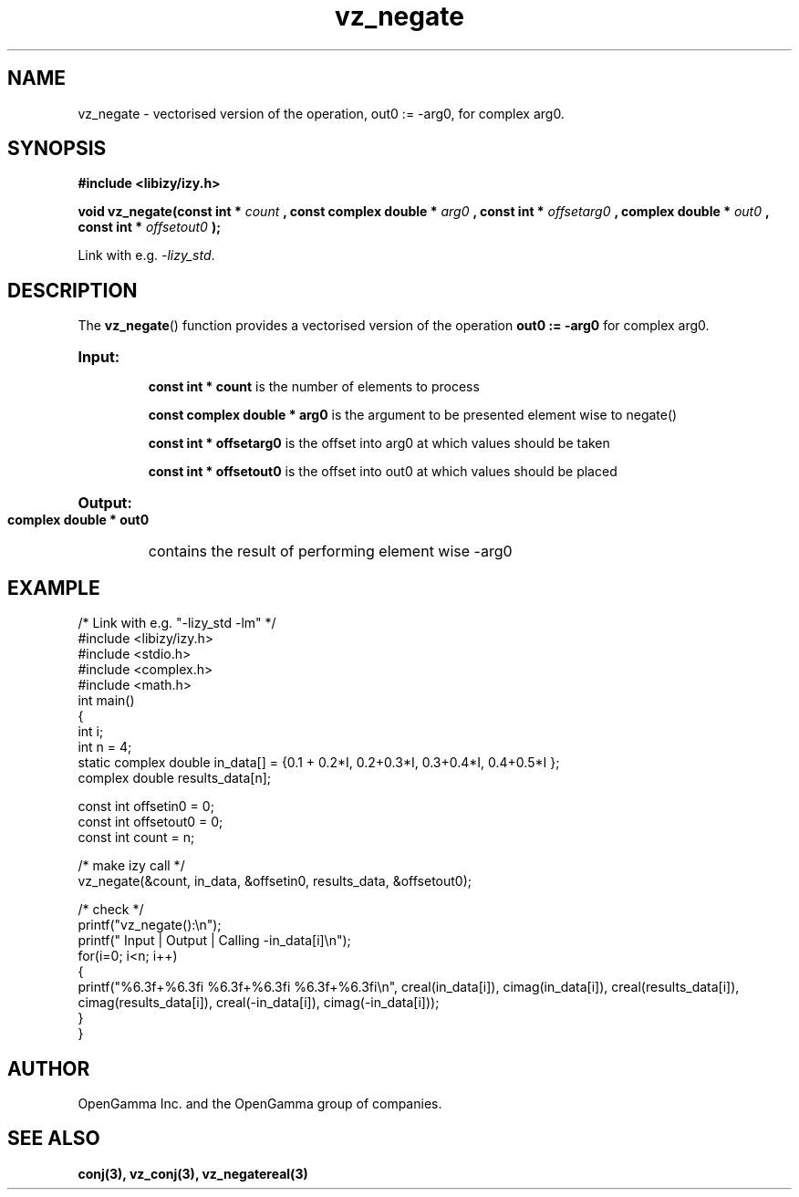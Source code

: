 .\" %%%LICENSE_START(APACHE_V2)
.\"
.\" Copyright (C) 2013 - present by OpenGamma Inc. and the OpenGamma group of companies
.\"
.\" Please see distribution for license.
.\"
.\" %%%LICENSE_END

.TH vz_negate 3  "15 Jul 2014" "version 0.1"
.SH NAME
vz_negate - vectorised version of the operation, out0 := -arg0, for complex arg0.
.
.SH SYNOPSIS
.B #include <libizy/izy.h>
.sp
.BI "void vz_negate(const int * "count
.BI ", const complex double * "arg0
.BI ", const int * "offsetarg0
.BI ", complex double * "out0
.BI ", const int * "offsetout0
.B ");"


Link with e.g. \fI\-lizy_std\fP.
.SH DESCRIPTION
The 
.BR vz_negate ()
function provides a vectorised version of the operation 
.B out0 := -arg0
for complex arg0.

.HP
.B Input:

.B "const int * count"
is the number of elements to process

.B "const complex double * arg0"
is the argument to be presented element wise to negate()

.B "const int * offsetarg0"
is the offset into arg0 at which values should be taken

.B "const int * offsetout0"
is the offset into out0 at which values should be placed

.HP
.BR Output:

.B "complex double * out0"
contains the result of performing element wise -arg0

.PP
.SH EXAMPLE
.nf
/* Link with e.g. "\-lizy_std \-lm" */
#include <libizy/izy.h>
#include <stdio.h>
#include <complex.h>
#include <math.h>
int main()
{
  int i;
  int n = 4;
  static complex double in_data[] = {0.1 + 0.2*I, 0.2+0.3*I, 0.3+0.4*I, 0.4+0.5*I };
  complex double results_data[n];

  const int offsetin0 = 0;
  const int offsetout0 = 0;
  const int count = n;

  /* make izy call */
  vz_negate(&count, in_data, &offsetin0, results_data, &offsetout0);

  /* check */
  printf("vz_negate():\\n");
  printf(" Input  | Output | Calling -in_data[i]\\n");
  for(i=0; i<n; i++)
    {
      printf("%6.3f+%6.3fi   %6.3f+%6.3fi     %6.3f+%6.3fi\\n", creal(in_data[i]), cimag(in_data[i]), creal(results_data[i]), cimag(results_data[i]), creal(-in_data[i]), cimag(-in_data[i]));
    }
}
.fi
.SH AUTHOR
OpenGamma Inc. and the OpenGamma group of companies.
.SH "SEE ALSO"
.B conj(3), vz_conj(3), vz_negatereal(3)
